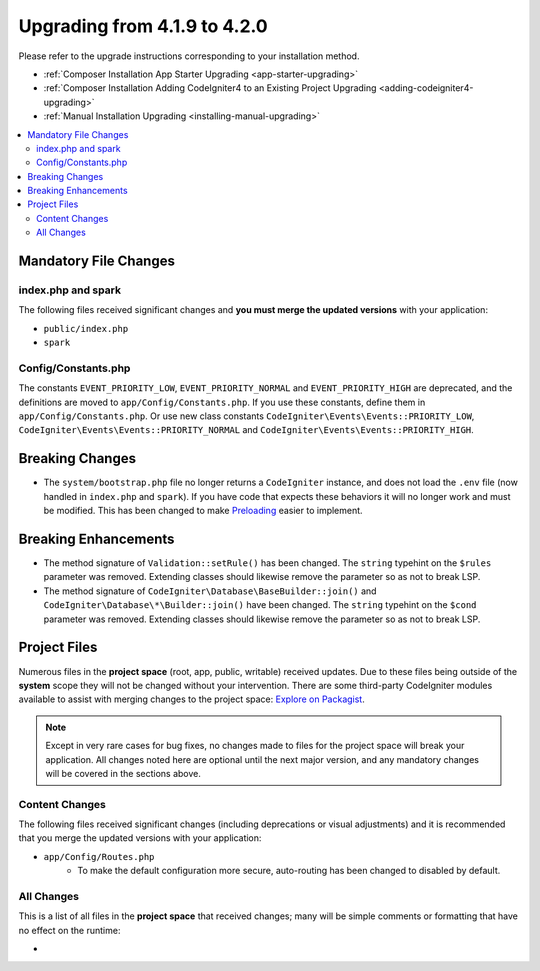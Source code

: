 #############################
Upgrading from 4.1.9 to 4.2.0
#############################

Please refer to the upgrade instructions corresponding to your installation method.

- :ref:`Composer Installation App Starter Upgrading <app-starter-upgrading>`
- :ref:`Composer Installation Adding CodeIgniter4 to an Existing Project Upgrading <adding-codeigniter4-upgrading>`
- :ref:`Manual Installation Upgrading <installing-manual-upgrading>`

.. contents::
    :local:
    :depth: 2

Mandatory File Changes
**********************

index.php and spark
===================

The following files received significant changes and
**you must merge the updated versions** with your application:

* ``public/index.php``
* ``spark``

Config/Constants.php
====================

The constants ``EVENT_PRIORITY_LOW``, ``EVENT_PRIORITY_NORMAL`` and ``EVENT_PRIORITY_HIGH`` are deprecated, and the definitions are moved to ``app/Config/Constants.php``. If you use these constants, define them in ``app/Config/Constants.php``. Or use new class constants ``CodeIgniter\Events\Events::PRIORITY_LOW``, ``CodeIgniter\Events\Events::PRIORITY_NORMAL`` and ``CodeIgniter\Events\Events::PRIORITY_HIGH``.

Breaking Changes
****************

- The ``system/bootstrap.php`` file no longer returns a ``CodeIgniter`` instance, and does not load the ``.env`` file (now handled in ``index.php`` and ``spark``). If you have code that expects these behaviors it will no longer work and must be modified. This has been changed to make `Preloading <https://www.php.net/manual/en/opcache.preloading.php>`_ easier to implement.

Breaking Enhancements
*********************

- The method signature of ``Validation::setRule()`` has been changed. The ``string`` typehint on the ``$rules`` parameter was removed. Extending classes should likewise remove the parameter so as not to break LSP.
- The method signature of ``CodeIgniter\Database\BaseBuilder::join()`` and ``CodeIgniter\Database\*\Builder::join()`` have been changed. The ``string`` typehint on the ``$cond`` parameter was removed. Extending classes should likewise remove the parameter so as not to break LSP.

Project Files
*************

Numerous files in the **project space** (root, app, public, writable) received updates. Due to
these files being outside of the **system** scope they will not be changed without your intervention.
There are some third-party CodeIgniter modules available to assist with merging changes to
the project space: `Explore on Packagist <https://packagist.org/explore/?query=codeigniter4%20updates>`_.

.. note:: Except in very rare cases for bug fixes, no changes made to files for the project space
    will break your application. All changes noted here are optional until the next major version,
    and any mandatory changes will be covered in the sections above.

Content Changes
===============

The following files received significant changes (including deprecations or visual adjustments)
and it is recommended that you merge the updated versions with your application:

* ``app/Config/Routes.php``
    * To make the default configuration more secure, auto-routing has been changed to disabled by default.

All Changes
===========

This is a list of all files in the **project space** that received changes;
many will be simple comments or formatting that have no effect on the runtime:

*
